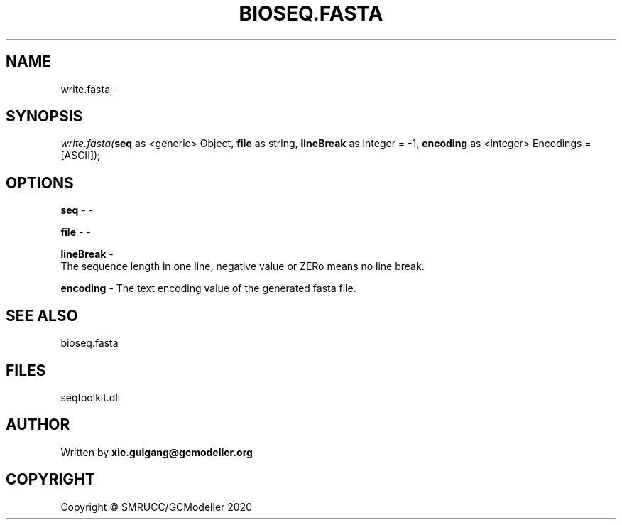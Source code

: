 .\" man page create by R# package system.
.TH BIOSEQ.FASTA 4 2000-01-01 "write.fasta" "write.fasta"
.SH NAME
write.fasta \- 
.SH SYNOPSIS
\fIwrite.fasta(\fBseq\fR as <generic> Object, 
\fBfile\fR as string, 
\fBlineBreak\fR as integer = -1, 
\fBencoding\fR as <integer> Encodings = [ASCII]);\fR
.SH OPTIONS
.PP
\fBseq\fB \fR\- -
.PP
.PP
\fBfile\fB \fR\- -
.PP
.PP
\fBlineBreak\fB \fR\- 
 The sequence length in one line, negative value or ZERo means no line break.

.PP
.PP
\fBencoding\fB \fR\- The text encoding value of the generated fasta file.
.PP
.SH SEE ALSO
bioseq.fasta
.SH FILES
.PP
seqtoolkit.dll
.PP
.SH AUTHOR
Written by \fBxie.guigang@gcmodeller.org\fR
.SH COPYRIGHT
Copyright © SMRUCC/GCModeller 2020
